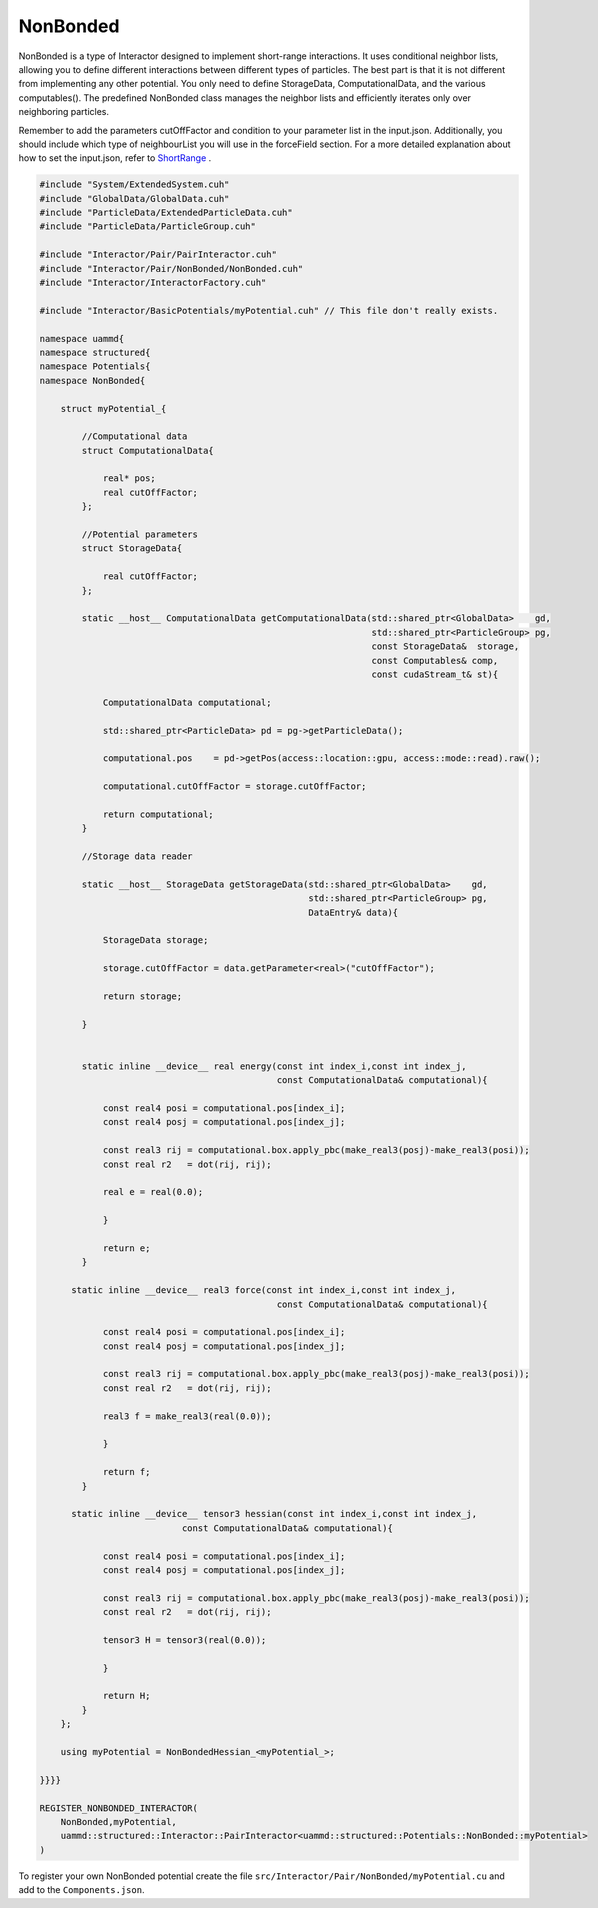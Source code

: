 NonBonded
=========

NonBonded is a type of Interactor designed to implement short-range interactions. 
It uses conditional neighbor lists, allowing you to define different interactions 
between different types of particles. The best part is that it is not different 
from implementing any other potential. You only need to define StorageData, 
ComputationalData, and the various computables(). The predefined NonBonded 
class manages the neighbor lists and efficiently iterates only over neighboring 
particles.

Remember to add the parameters cutOffFactor and condition to your parameter 
list in the input.json. Additionally, you should include which type of 
neighbourList you will use in the forceField section. For a more detailed 
explanation about how to set the input.json, refer to `ShortRange <../../../../Interactor/NonBonded/ShortRange/index.html>`_ .

.. code-block:: cpp

    #include "System/ExtendedSystem.cuh"
    #include "GlobalData/GlobalData.cuh"
    #include "ParticleData/ExtendedParticleData.cuh"
    #include "ParticleData/ParticleGroup.cuh"

    #include "Interactor/Pair/PairInteractor.cuh"
    #include "Interactor/Pair/NonBonded/NonBonded.cuh"
    #include "Interactor/InteractorFactory.cuh"

    #include "Interactor/BasicPotentials/myPotential.cuh" // This file don't really exists.

    namespace uammd{
    namespace structured{
    namespace Potentials{
    namespace NonBonded{

        struct myPotential_{

            //Computational data
            struct ComputationalData{

                real* pos;
                real cutOffFactor;
            };

            //Potential parameters
            struct StorageData{

                real cutOffFactor;
            };

            static __host__ ComputationalData getComputationalData(std::shared_ptr<GlobalData>    gd,
                                                                   std::shared_ptr<ParticleGroup> pg,
                                                                   const StorageData&  storage,
                                                                   const Computables& comp,
                                                                   const cudaStream_t& st){

                ComputationalData computational;

                std::shared_ptr<ParticleData> pd = pg->getParticleData();

                computational.pos    = pd->getPos(access::location::gpu, access::mode::read).raw();

                computational.cutOffFactor = storage.cutOffFactor;

                return computational;
            }

            //Storage data reader

            static __host__ StorageData getStorageData(std::shared_ptr<GlobalData>    gd,
                                                       std::shared_ptr<ParticleGroup> pg,
                                                       DataEntry& data){

                StorageData storage;

                storage.cutOffFactor = data.getParameter<real>("cutOffFactor");

                return storage;

            }


            static inline __device__ real energy(const int index_i,const int index_j,
                                                 const ComputationalData& computational){

                const real4 posi = computational.pos[index_i];
                const real4 posj = computational.pos[index_j];

                const real3 rij = computational.box.apply_pbc(make_real3(posj)-make_real3(posi));
                const real r2   = dot(rij, rij);

                real e = real(0.0);

                }

                return e;
            }

          static inline __device__ real3 force(const int index_i,const int index_j,
                                                 const ComputationalData& computational){

                const real4 posi = computational.pos[index_i];
                const real4 posj = computational.pos[index_j];

                const real3 rij = computational.box.apply_pbc(make_real3(posj)-make_real3(posi));
                const real r2   = dot(rij, rij);

                real3 f = make_real3(real(0.0));

                }

                return f;
            }

          static inline __device__ tensor3 hessian(const int index_i,const int index_j,
                               const ComputationalData& computational){

                const real4 posi = computational.pos[index_i];
                const real4 posj = computational.pos[index_j];

                const real3 rij = computational.box.apply_pbc(make_real3(posj)-make_real3(posi));
                const real r2   = dot(rij, rij);

                tensor3 H = tensor3(real(0.0));

                }

                return H;
            }
        };

        using myPotential = NonBondedHessian_<myPotential_>;

    }}}}

    REGISTER_NONBONDED_INTERACTOR(
        NonBonded,myPotential,
        uammd::structured::Interactor::PairInteractor<uammd::structured::Potentials::NonBonded::myPotential>
    )

To register your own NonBonded potential create the file
``src/Interactor/Pair/NonBonded/myPotential.cu`` and add to
the ``Components.json``.

.. code-block:: json
   :emphasize-lines: 5

   {
   "Interactor":
        "Pair":[
                 ["..."],
                 ["NonBonded","myPotential","myPotential.cu"]
                 ]
   }


